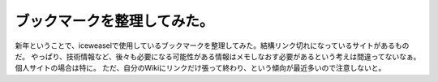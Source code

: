 ﻿ブックマークを整理してみた。
############################


新年ということで、iceweaselで使用しているブックマークを整理してみた。結構リンク切れになっているサイトがあるものだ。
やっぱり、技術情報など、後々も必要になる可能性がある情報はメモしなおす必要があるという考えは間違ってないなぁ。個人サイトの場合は特に。
ただ、自分のWikiにリンクだけ張って終わり、という傾向が最近多いので注意しないと。



.. author:: mkouhei
.. categories:: computer, 
.. tags::


